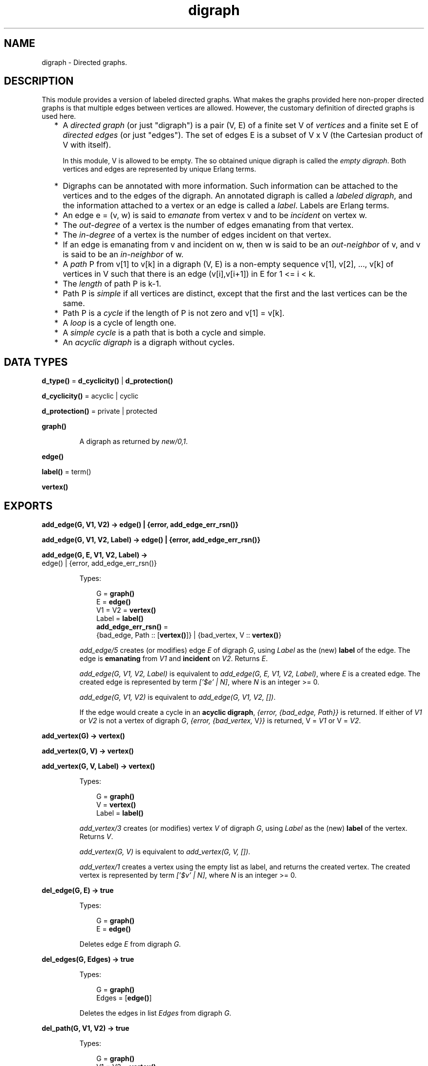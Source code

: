 .TH digraph 3 "stdlib 3.4" "Ericsson AB" "Erlang Module Definition"
.SH NAME
digraph \- Directed graphs.
.SH DESCRIPTION
.LP
This module provides a version of labeled directed graphs\&. What makes the graphs provided here non-proper directed graphs is that multiple edges between vertices are allowed\&. However, the customary definition of directed graphs is used here\&.
.RS 2
.TP 2
*
A \fIdirected graph\fR\& (or just "digraph") is a pair (V, E) of a finite set V of \fIvertices\fR\& and a finite set E of \fIdirected edges\fR\& (or just "edges")\&. The set of edges E is a subset of V x V (the Cartesian product of V with itself)\&.
.RS 2
.LP
In this module, V is allowed to be empty\&. The so obtained unique digraph is called the \fIempty digraph\fR\&\&. Both vertices and edges are represented by unique Erlang terms\&.
.RE
.LP
.TP 2
*
Digraphs can be annotated with more information\&. Such information can be attached to the vertices and to the edges of the digraph\&. An annotated digraph is called a \fIlabeled digraph\fR\&, and the information attached to a vertex or an edge is called a \fIlabel\fR\&\&. Labels are Erlang terms\&.
.LP
.TP 2
*
An edge e = (v, w) is said to \fIemanate\fR\& from vertex v and to be \fIincident\fR\& on vertex w\&.
.LP
.TP 2
*
The \fIout-degree\fR\& of a vertex is the number of edges emanating from that vertex\&.
.LP
.TP 2
*
The \fIin-degree\fR\& of a vertex is the number of edges incident on that vertex\&.
.LP
.TP 2
*
If an edge is emanating from v and incident on w, then w is said to be an \fIout-neighbor\fR\& of v, and v is said to be an \fIin-neighbor\fR\& of w\&.
.LP
.TP 2
*
A \fIpath\fR\& P from v[1] to v[k] in a digraph (V, E) is a non-empty sequence v[1], v[2], \&.\&.\&., v[k] of vertices in V such that there is an edge (v[i],v[i+1]) in E for 1 <= i < k\&.
.LP
.TP 2
*
The \fIlength\fR\& of path P is k-1\&.
.LP
.TP 2
*
Path P is \fIsimple\fR\& if all vertices are distinct, except that the first and the last vertices can be the same\&.
.LP
.TP 2
*
Path P is a \fIcycle\fR\& if the length of P is not zero and v[1] = v[k]\&.
.LP
.TP 2
*
A \fIloop\fR\& is a cycle of length one\&.
.LP
.TP 2
*
A \fIsimple cycle\fR\& is a path that is both a cycle and simple\&.
.LP
.TP 2
*
An \fIacyclic digraph\fR\& is a digraph without cycles\&.
.LP
.RE

.SH DATA TYPES
.nf

\fBd_type()\fR\& = \fBd_cyclicity()\fR\& | \fBd_protection()\fR\&
.br
.fi
.nf

\fBd_cyclicity()\fR\& = acyclic | cyclic
.br
.fi
.nf

\fBd_protection()\fR\& = private | protected
.br
.fi
.nf

\fBgraph()\fR\&
.br
.fi
.RS
.LP
A digraph as returned by \fB\fInew/0,1\fR\&\fR\&\&.
.RE
.nf

.B
edge()
.br
.fi
.nf

\fBlabel()\fR\& = term()
.br
.fi
.nf

.B
vertex()
.br
.fi
.SH EXPORTS
.LP
.nf

.B
add_edge(G, V1, V2) -> edge() | {error, add_edge_err_rsn()}
.br
.fi
.br
.nf

.B
add_edge(G, V1, V2, Label) -> edge() | {error, add_edge_err_rsn()}
.br
.fi
.br
.nf

.B
add_edge(G, E, V1, V2, Label) ->
.B
            edge() | {error, add_edge_err_rsn()}
.br
.fi
.br
.RS
.LP
Types:

.RS 3
G = \fBgraph()\fR\&
.br
E = \fBedge()\fR\&
.br
V1 = V2 = \fBvertex()\fR\&
.br
Label = \fBlabel()\fR\&
.br
.nf
\fBadd_edge_err_rsn()\fR\& = 
.br
    {bad_edge, Path :: [\fBvertex()\fR\&]} | {bad_vertex, V :: \fBvertex()\fR\&}
.fi
.br
.RE
.RE
.RS
.LP
\fIadd_edge/5\fR\& creates (or modifies) edge \fIE\fR\& of digraph \fIG\fR\&, using \fILabel\fR\& as the (new) \fBlabel\fR\& of the edge\&. The edge is \fBemanating\fR\& from \fIV1\fR\& and \fBincident\fR\& on \fIV2\fR\&\&. Returns \fIE\fR\&\&.
.LP
\fIadd_edge(G, V1, V2, Label)\fR\& is equivalent to \fIadd_edge(G, E, V1, V2, Label)\fR\&, where \fIE\fR\& is a created edge\&. The created edge is represented by term \fI[\&'$e\&' | N]\fR\&, where \fIN\fR\& is an integer >= 0\&.
.LP
\fIadd_edge(G, V1, V2)\fR\& is equivalent to \fIadd_edge(G, V1, V2, [])\fR\&\&.
.LP
If the edge would create a cycle in an \fBacyclic digraph\fR\&, \fI{error, {bad_edge, Path}}\fR\& is returned\&. If either of \fIV1\fR\& or \fIV2\fR\& is not a vertex of digraph \fIG\fR\&, \fI{error, {bad_vertex, \fR\&V\fI}}\fR\& is returned, V = \fIV1\fR\& or V = \fIV2\fR\&\&.
.RE
.LP
.nf

.B
add_vertex(G) -> vertex()
.br
.fi
.br
.nf

.B
add_vertex(G, V) -> vertex()
.br
.fi
.br
.nf

.B
add_vertex(G, V, Label) -> vertex()
.br
.fi
.br
.RS
.LP
Types:

.RS 3
G = \fBgraph()\fR\&
.br
V = \fBvertex()\fR\&
.br
Label = \fBlabel()\fR\&
.br
.RE
.RE
.RS
.LP
\fIadd_vertex/3\fR\& creates (or modifies) vertex \fIV\fR\& of digraph \fIG\fR\&, using \fILabel\fR\& as the (new) \fBlabel\fR\& of the vertex\&. Returns \fIV\fR\&\&.
.LP
\fIadd_vertex(G, V)\fR\& is equivalent to \fIadd_vertex(G, V, [])\fR\&\&.
.LP
\fIadd_vertex/1\fR\& creates a vertex using the empty list as label, and returns the created vertex\&. The created vertex is represented by term \fI[\&'$v\&' | N]\fR\&, where \fIN\fR\& is an integer >= 0\&.
.RE
.LP
.nf

.B
del_edge(G, E) -> true
.br
.fi
.br
.RS
.LP
Types:

.RS 3
G = \fBgraph()\fR\&
.br
E = \fBedge()\fR\&
.br
.RE
.RE
.RS
.LP
Deletes edge \fIE\fR\& from digraph \fIG\fR\&\&.
.RE
.LP
.nf

.B
del_edges(G, Edges) -> true
.br
.fi
.br
.RS
.LP
Types:

.RS 3
G = \fBgraph()\fR\&
.br
Edges = [\fBedge()\fR\&]
.br
.RE
.RE
.RS
.LP
Deletes the edges in list \fIEdges\fR\& from digraph \fIG\fR\&\&.
.RE
.LP
.nf

.B
del_path(G, V1, V2) -> true
.br
.fi
.br
.RS
.LP
Types:

.RS 3
G = \fBgraph()\fR\&
.br
V1 = V2 = \fBvertex()\fR\&
.br
.RE
.RE
.RS
.LP
Deletes edges from digraph \fIG\fR\& until there are no \fBpaths\fR\& from vertex \fIV1\fR\& to vertex \fIV2\fR\&\&.
.LP
A sketch of the procedure employed:
.RS 2
.TP 2
*
Find an arbitrary \fBsimple path\fR\& v[1], v[2], \&.\&.\&., v[k] from \fIV1\fR\& to \fIV2\fR\& in \fIG\fR\&\&.
.LP
.TP 2
*
Remove all edges of \fIG\fR\& \fBemanating\fR\& from v[i] and \fBincident\fR\& to v[i+1] for 1 <= i < k (including multiple edges)\&.
.LP
.TP 2
*
Repeat until there is no path between \fIV1\fR\& and \fIV2\fR\&\&.
.LP
.RE

.RE
.LP
.nf

.B
del_vertex(G, V) -> true
.br
.fi
.br
.RS
.LP
Types:

.RS 3
G = \fBgraph()\fR\&
.br
V = \fBvertex()\fR\&
.br
.RE
.RE
.RS
.LP
Deletes vertex \fIV\fR\& from digraph \fIG\fR\&\&. Any edges \fBemanating\fR\& from \fIV\fR\& or \fBincident\fR\& on \fIV\fR\& are also deleted\&.
.RE
.LP
.nf

.B
del_vertices(G, Vertices) -> true
.br
.fi
.br
.RS
.LP
Types:

.RS 3
G = \fBgraph()\fR\&
.br
Vertices = [\fBvertex()\fR\&]
.br
.RE
.RE
.RS
.LP
Deletes the vertices in list \fIVertices\fR\& from digraph \fIG\fR\&\&.
.RE
.LP
.nf

.B
delete(G) -> true
.br
.fi
.br
.RS
.LP
Types:

.RS 3
G = \fBgraph()\fR\&
.br
.RE
.RE
.RS
.LP
Deletes digraph \fIG\fR\&\&. This call is important as digraphs are implemented with ETS\&. There is no garbage collection of ETS tables\&. However, the digraph is deleted if the process that created the digraph terminates\&.
.RE
.LP
.nf

.B
edge(G, E) -> {E, V1, V2, Label} | false
.br
.fi
.br
.RS
.LP
Types:

.RS 3
G = \fBgraph()\fR\&
.br
E = \fBedge()\fR\&
.br
V1 = V2 = \fBvertex()\fR\&
.br
Label = \fBlabel()\fR\&
.br
.RE
.RE
.RS
.LP
Returns \fI{E, V1, V2, Label}\fR\&, where \fILabel\fR\& is the \fBlabel\fR\& of edge \fIE\fR\& \fBemanating\fR\& from \fIV1\fR\& and \fBincident\fR\& on \fIV2\fR\& of digraph \fIG\fR\&\&. If no edge \fIE\fR\& of digraph \fIG\fR\& exists, \fIfalse\fR\& is returned\&.
.RE
.LP
.nf

.B
edges(G) -> Edges
.br
.fi
.br
.RS
.LP
Types:

.RS 3
G = \fBgraph()\fR\&
.br
Edges = [\fBedge()\fR\&]
.br
.RE
.RE
.RS
.LP
Returns a list of all edges of digraph \fIG\fR\&, in some unspecified order\&.
.RE
.LP
.nf

.B
edges(G, V) -> Edges
.br
.fi
.br
.RS
.LP
Types:

.RS 3
G = \fBgraph()\fR\&
.br
V = \fBvertex()\fR\&
.br
Edges = [\fBedge()\fR\&]
.br
.RE
.RE
.RS
.LP
Returns a list of all edges \fBemanating\fR\& from or \fBincident\fR\& on\fIV\fR\& of digraph \fIG\fR\&, in some unspecified order\&.
.RE
.LP
.nf

.B
get_cycle(G, V) -> Vertices | false
.br
.fi
.br
.RS
.LP
Types:

.RS 3
G = \fBgraph()\fR\&
.br
V = \fBvertex()\fR\&
.br
Vertices = [\fBvertex()\fR\&, \&.\&.\&.]
.br
.RE
.RE
.RS
.LP
If a \fBsimple cycle\fR\& of length two or more exists through vertex \fIV\fR\&, the cycle is returned as a list \fI[V, \&.\&.\&., V]\fR\& of vertices\&. If a \fBloop\fR\& through \fIV\fR\& exists, the loop is returned as a list \fI[V]\fR\&\&. If no cycles through \fIV\fR\& exist, \fIfalse\fR\& is returned\&.
.LP
\fB\fIget_path/3\fR\&\fR\& is used for finding a simple cycle through \fIV\fR\&\&.
.RE
.LP
.nf

.B
get_path(G, V1, V2) -> Vertices | false
.br
.fi
.br
.RS
.LP
Types:

.RS 3
G = \fBgraph()\fR\&
.br
V1 = V2 = \fBvertex()\fR\&
.br
Vertices = [\fBvertex()\fR\&, \&.\&.\&.]
.br
.RE
.RE
.RS
.LP
Tries to find a \fBsimple path\fR\& from vertex \fIV1\fR\& to vertex \fIV2\fR\& of digraph \fIG\fR\&\&. Returns the path as a list \fI[V1, \&.\&.\&., V2]\fR\& of vertices, or \fIfalse\fR\& if no simple path from \fIV1\fR\& to \fIV2\fR\& of length one or more exists\&.
.LP
Digraph \fIG\fR\& is traversed in a depth-first manner, and the first found path is returned\&.
.RE
.LP
.nf

.B
get_short_cycle(G, V) -> Vertices | false
.br
.fi
.br
.RS
.LP
Types:

.RS 3
G = \fBgraph()\fR\&
.br
V = \fBvertex()\fR\&
.br
Vertices = [\fBvertex()\fR\&, \&.\&.\&.]
.br
.RE
.RE
.RS
.LP
Tries to find an as short as possible \fBsimple cycle\fR\& through vertex \fIV\fR\& of digraph \fIG\fR\&\&. Returns the cycle as a list \fI[V, \&.\&.\&., V]\fR\& of vertices, or \fIfalse\fR\& if no simple cycle through \fIV\fR\& exists\&. Notice that a \fBloop\fR\& through \fIV\fR\& is returned as list \fI[V, V]\fR\&\&.
.LP
\fB\fIget_short_path/3\fR\&\fR\& is used for finding a simple cycle through \fIV\fR\&\&.
.RE
.LP
.nf

.B
get_short_path(G, V1, V2) -> Vertices | false
.br
.fi
.br
.RS
.LP
Types:

.RS 3
G = \fBgraph()\fR\&
.br
V1 = V2 = \fBvertex()\fR\&
.br
Vertices = [\fBvertex()\fR\&, \&.\&.\&.]
.br
.RE
.RE
.RS
.LP
Tries to find an as short as possible \fBsimple path\fR\& from vertex \fIV1\fR\& to vertex \fIV2\fR\& of digraph \fIG\fR\&\&. Returns the path as a list \fI[V1, \&.\&.\&., V2]\fR\& of vertices, or \fIfalse\fR\& if no simple path from \fIV1\fR\& to \fIV2\fR\& of length one or more exists\&.
.LP
Digraph \fIG\fR\& is traversed in a breadth-first manner, and the first found path is returned\&.
.RE
.LP
.nf

.B
in_degree(G, V) -> integer() >= 0
.br
.fi
.br
.RS
.LP
Types:

.RS 3
G = \fBgraph()\fR\&
.br
V = \fBvertex()\fR\&
.br
.RE
.RE
.RS
.LP
Returns the \fBin-degree\fR\& of vertex \fIV\fR\& of digraph \fIG\fR\&\&.
.RE
.LP
.nf

.B
in_edges(G, V) -> Edges
.br
.fi
.br
.RS
.LP
Types:

.RS 3
G = \fBgraph()\fR\&
.br
V = \fBvertex()\fR\&
.br
Edges = [\fBedge()\fR\&]
.br
.RE
.RE
.RS
.LP
Returns a list of all edges \fBincident\fR\& on \fIV\fR\& of digraph \fIG\fR\&, in some unspecified order\&.
.RE
.LP
.nf

.B
in_neighbours(G, V) -> Vertex
.br
.fi
.br
.RS
.LP
Types:

.RS 3
G = \fBgraph()\fR\&
.br
V = \fBvertex()\fR\&
.br
Vertex = [\fBvertex()\fR\&]
.br
.RE
.RE
.RS
.LP
Returns a list of all \fBin-neighbors\fR\& of \fIV\fR\& of digraph \fIG\fR\&, in some unspecified order\&.
.RE
.LP
.nf

.B
info(G) -> InfoList
.br
.fi
.br
.RS
.LP
Types:

.RS 3
G = \fBgraph()\fR\&
.br
InfoList = 
.br
    [{cyclicity, Cyclicity :: \fBd_cyclicity()\fR\&} |
.br
     {memory, NoWords :: integer() >= 0} |
.br
     {protection, Protection :: \fBd_protection()\fR\&}]
.br
.nf
\fBd_cyclicity()\fR\& = acyclic | cyclic
.fi
.br
.nf
\fBd_protection()\fR\& = private | protected
.fi
.br
.RE
.RE
.RS
.LP
Returns a list of \fI{Tag, Value}\fR\& pairs describing digraph \fIG\fR\&\&. The following pairs are returned:
.RS 2
.TP 2
*
\fI{cyclicity, Cyclicity}\fR\&, where \fICyclicity\fR\& is \fIcyclic\fR\& or \fIacyclic\fR\&, according to the options given to \fInew\fR\&\&.
.LP
.TP 2
*
\fI{memory, NoWords}\fR\&, where \fINoWords\fR\& is the number of words allocated to the ETS tables\&.
.LP
.TP 2
*
\fI{protection, Protection}\fR\&, where \fIProtection\fR\& is \fIprotected\fR\& or \fIprivate\fR\&, according to the options given to \fInew\fR\&\&.
.LP
.RE

.RE
.LP
.nf

.B
new() -> graph()
.br
.fi
.br
.RS
.LP
Equivalent to \fInew([])\fR\&\&.
.RE
.LP
.nf

.B
new(Type) -> graph()
.br
.fi
.br
.RS
.LP
Types:

.RS 3
Type = [\fBd_type()\fR\&]
.br
.nf
\fBd_type()\fR\& = \fBd_cyclicity()\fR\& | \fBd_protection()\fR\&
.fi
.br
.nf
\fBd_cyclicity()\fR\& = acyclic | cyclic
.fi
.br
.nf
\fBd_protection()\fR\& = private | protected
.fi
.br
.RE
.RE
.RS
.LP
Returns an \fBempty digraph\fR\& with properties according to the options in \fIType\fR\&:
.RS 2
.TP 2
.B
\fIcyclic\fR\&:
Allows \fBcycles\fR\& in the digraph (default)\&.
.TP 2
.B
\fIacyclic\fR\&:
The digraph is to be kept \fBacyclic\fR\&\&.
.TP 2
.B
\fIprotected\fR\&:
Other processes can read the digraph (default)\&.
.TP 2
.B
\fIprivate\fR\&:
The digraph can be read and modified by the creating process only\&.
.RE
.LP
If an unrecognized type option \fIT\fR\& is specified or \fIType\fR\& is not a proper list, a \fIbadarg\fR\& exception is raised\&.
.RE
.LP
.nf

.B
no_edges(G) -> integer() >= 0
.br
.fi
.br
.RS
.LP
Types:

.RS 3
G = \fBgraph()\fR\&
.br
.RE
.RE
.RS
.LP
Returns the number of edges of digraph \fIG\fR\&\&.
.RE
.LP
.nf

.B
no_vertices(G) -> integer() >= 0
.br
.fi
.br
.RS
.LP
Types:

.RS 3
G = \fBgraph()\fR\&
.br
.RE
.RE
.RS
.LP
Returns the number of vertices of digraph \fIG\fR\&\&.
.RE
.LP
.nf

.B
out_degree(G, V) -> integer() >= 0
.br
.fi
.br
.RS
.LP
Types:

.RS 3
G = \fBgraph()\fR\&
.br
V = \fBvertex()\fR\&
.br
.RE
.RE
.RS
.LP
Returns the \fBout-degree\fR\& of vertex \fIV\fR\& of digraph \fIG\fR\&\&.
.RE
.LP
.nf

.B
out_edges(G, V) -> Edges
.br
.fi
.br
.RS
.LP
Types:

.RS 3
G = \fBgraph()\fR\&
.br
V = \fBvertex()\fR\&
.br
Edges = [\fBedge()\fR\&]
.br
.RE
.RE
.RS
.LP
Returns a list of all edges \fBemanating\fR\& from \fIV\fR\& of digraph \fIG\fR\&, in some unspecified order\&.
.RE
.LP
.nf

.B
out_neighbours(G, V) -> Vertices
.br
.fi
.br
.RS
.LP
Types:

.RS 3
G = \fBgraph()\fR\&
.br
V = \fBvertex()\fR\&
.br
Vertices = [\fBvertex()\fR\&]
.br
.RE
.RE
.RS
.LP
Returns a list of all \fBout-neighbors\fR\& of \fIV\fR\& of digraph \fIG\fR\&, in some unspecified order\&.
.RE
.LP
.nf

.B
vertex(G, V) -> {V, Label} | false
.br
.fi
.br
.RS
.LP
Types:

.RS 3
G = \fBgraph()\fR\&
.br
V = \fBvertex()\fR\&
.br
Label = \fBlabel()\fR\&
.br
.RE
.RE
.RS
.LP
Returns \fI{V, Label}\fR\&, where \fILabel\fR\& is the \fBlabel\fR\& of the vertex \fIV\fR\& of digraph \fIG\fR\&, or \fIfalse\fR\& if no vertex \fIV\fR\& of digraph \fIG\fR\& exists\&.
.RE
.LP
.nf

.B
vertices(G) -> Vertices
.br
.fi
.br
.RS
.LP
Types:

.RS 3
G = \fBgraph()\fR\&
.br
Vertices = [\fBvertex()\fR\&]
.br
.RE
.RE
.RS
.LP
Returns a list of all vertices of digraph \fIG\fR\&, in some unspecified order\&.
.RE
.SH "SEE ALSO"

.LP
\fB\fIdigraph_utils(3)\fR\&\fR\&, \fB\fIets(3)\fR\&\fR\&